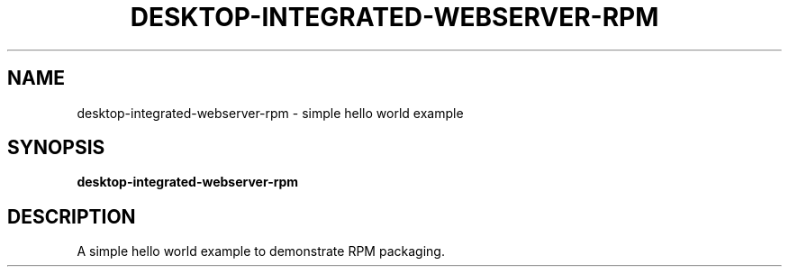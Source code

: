 .TH DESKTOP-INTEGRATED-WEBSERVER-RPM 1 "August 28 2021"
.SH NAME
desktop-integrated-webserver-rpm \- simple hello world example
.SH SYNOPSIS
.B desktop-integrated-webserver-rpm
.SH DESCRIPTION
A simple hello world example to demonstrate RPM packaging.

